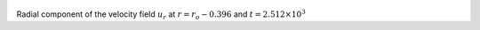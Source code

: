 
.. figure:: ./images/Shell_Slices_Ur_5.pdf 
   :width: 600px 
   :align: center 

Radial component of the velocity field :math:`u_r` at :math:`r = r_o - 0.396` and :math:`t = 2.512 \times 10^{3}`


